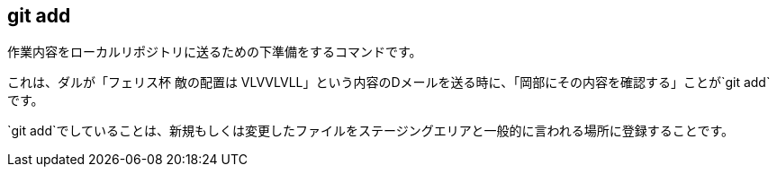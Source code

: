 [[git-add]]

== git add

作業内容をローカルリポジトリに送るための下準備をするコマンドです。

これは、ダルが「フェリス杯 敵の配置は VLVVLVLL」という内容のDメールを送る時に、「岡部にその内容を確認する」ことが`git add`です。

`git add`でしていることは、新規もしくは変更したファイルをステージングエリアと一般的に言われる場所に登録することです。
